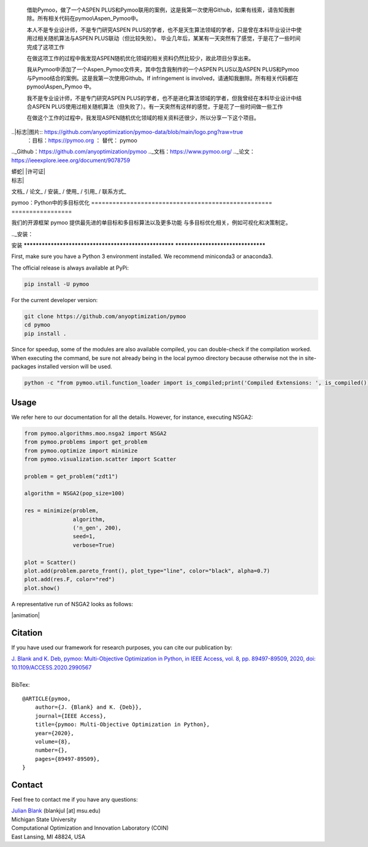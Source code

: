   借助Pymoo，做了一个ASPEN PLUS和Pymoo联用的案例，这是我第一次使用Github，如果有线索，请告知我删除。所有相关代码在pymoo\\Aspen_Pymoo中。

   本人不是专业设计师，不是专门研究ASPEN PLUS的学者，也不是天生算法领域的学者，只是曾在本科毕业设计中使用过相关随机算法与ASPEN PLUS联动（但比较失败）。 毕业几年后，某某有一天突然有了感觉，于是花了一些时间完成了这项工作

   在做这项工作的过程中我发现ASPEN随机优化领域的相关资料仍然比较少，故此项目分享出来。


   我从Pymoo中添加了一个Aspen_Pymoo文件夹，其中包含我制作的一个ASPEN PLUS以及ASPEN PLUS和Pymoo与Pymoo结合的案例。这是我第一次使用Github。If infringement is involved，请通知我删除。所有相关代码都在 pymoo\\Aspen_Pymoo 中。

   我不是专业设计师，不是专门研究ASPEN PLUS的学者，也不是进化算法领域的学者，但我曾经在本科毕业设计中结合ASPEN PLUS使用过相关随机算法（但失败了）。有一天突然有这样的感觉，于是花了一些时间做一些工作

   在做这个工作的过程中，我发现ASPEN随机优化领域的相关资料还很少，所以分享一下这个项目。

.. | 蟒蛇|图片:: https://img.shields.io/badge/python-3.10-blue.svg
   ：替代：Python 3.10

.. |许可证|图片:: https://img.shields.io/badge/license-apache-orange.svg
   :alt: 许可阿帕奇
   ：目标：https://www.apache.org/licenses/LICENSE-2.0


..|标志|图片:: https://github.com/anyoptimization/pymoo-data/blob/main/logo.png?raw=true
  ：目标：https://pymoo.org
  ： 替代： pymoo


.. |动画|图片:: https://github.com/anyoptimization/pymoo-data/blob/main/animation.gif?raw=true
  ：目标：https://pymoo.org
  ： 替代： pymoo


.._Github：https://github.com/anyoptimization/pymoo
.._文档：https://www.pymoo.org/
.._论文：https://ieeexplore.ieee.org/document/9078759




| 蟒蛇| |许可证|


| 标志|



文档_ / 论文_ / 安装_ / 使用_ / 引用_ / 联系方式_



pymoo：Python中的多目标优化
=================================================== =================

我们的开源框架 pymoo 提供最先进的单目标和多目标算法以及更多功能
与多目标优化相关，例如可视化和决策制定。


.._安装：

安装
****************************************************** **********************************

First, make sure you have a Python 3 environment installed. We recommend miniconda3 or anaconda3.

The official release is always available at PyPi:

.. code:: bash

    pip install -U pymoo


For the current developer version:

.. code:: bash

    git clone https://github.com/anyoptimization/pymoo
    cd pymoo
    pip install .


Since for speedup, some of the modules are also available compiled, you can double-check
if the compilation worked. When executing the command, be sure not already being in the local pymoo
directory because otherwise not the in site-packages installed version will be used.

.. code:: bash

    python -c "from pymoo.util.function_loader import is_compiled;print('Compiled Extensions: ', is_compiled())"


.. _Usage:

Usage
********************************************************************************

We refer here to our documentation for all the details.
However, for instance, executing NSGA2:

.. code:: python


    from pymoo.algorithms.moo.nsga2 import NSGA2
    from pymoo.problems import get_problem
    from pymoo.optimize import minimize
    from pymoo.visualization.scatter import Scatter

    problem = get_problem("zdt1")

    algorithm = NSGA2(pop_size=100)

    res = minimize(problem,
                   algorithm,
                   ('n_gen', 200),
                   seed=1,
                   verbose=True)

    plot = Scatter()
    plot.add(problem.pareto_front(), plot_type="line", color="black", alpha=0.7)
    plot.add(res.F, color="red")
    plot.show()



A representative run of NSGA2 looks as follows:

|animation|



.. _Citation:

Citation
********************************************************************************

If you have used our framework for research purposes, you can cite our publication by:

| `J. Blank and K. Deb, pymoo: Multi-Objective Optimization in Python, in IEEE Access, vol. 8, pp. 89497-89509, 2020, doi: 10.1109/ACCESS.2020.2990567 <https://ieeexplore.ieee.org/document/9078759>`_
|
| BibTex:

::

    @ARTICLE{pymoo,
        author={J. {Blank} and K. {Deb}},
        journal={IEEE Access},
        title={pymoo: Multi-Objective Optimization in Python},
        year={2020},
        volume={8},
        number={},
        pages={89497-89509},
    }

.. _Contact:

Contact
********************************************************************************

Feel free to contact me if you have any questions:

| `Julian Blank <http://julianblank.com>`_  (blankjul [at] msu.edu)
| Michigan State University
| Computational Optimization and Innovation Laboratory (COIN)
| East Lansing, MI 48824, USA



